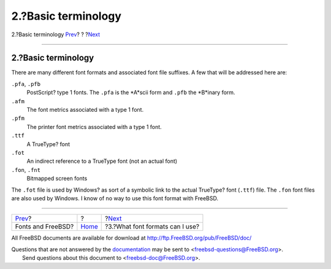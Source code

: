 ====================
2.?Basic terminology
====================

.. raw:: html

   <div class="navheader">

2.?Basic terminology
`Prev <index.html>`__?
?
?\ `Next <font-formats.html>`__

--------------

.. raw:: html

   </div>

.. raw:: html

   <div class="sect1">

.. raw:: html

   <div class="titlepage" xmlns="">

.. raw:: html

   <div>

.. raw:: html

   <div>

2.?Basic terminology
--------------------

.. raw:: html

   </div>

.. raw:: html

   </div>

.. raw:: html

   </div>

There are many different font formats and associated font file suffixes.
A few that will be addressed here are:

.. raw:: html

   <div class="variablelist">

``.pfa``, ``.pfb``
    PostScript? type 1 fonts. The ``.pfa`` is the *A*scii form and
    ``.pfb`` the *B*inary form.

``.afm``
    The font metrics associated with a type 1 font.

``.pfm``
    The printer font metrics associated with a type 1 font.

``.ttf``
    A TrueType? font

``.fot``
    An indirect reference to a TrueType font (not an actual font)

``.fon``, ``.fnt``
    Bitmapped screen fonts

.. raw:: html

   </div>

The ``.fot`` file is used by Windows? as sort of a symbolic link to the
actual TrueType? font (``.ttf``) file. The ``.fon`` font files are also
used by Windows. I know of no way to use this font format with FreeBSD.

.. raw:: html

   </div>

.. raw:: html

   <div class="navfooter">

--------------

+--------------------------+-------------------------+------------------------------------+
| `Prev <index.html>`__?   | ?                       | ?\ `Next <font-formats.html>`__    |
+--------------------------+-------------------------+------------------------------------+
| Fonts and FreeBSD?       | `Home <index.html>`__   | ?3.?What font formats can I use?   |
+--------------------------+-------------------------+------------------------------------+

.. raw:: html

   </div>

All FreeBSD documents are available for download at
http://ftp.FreeBSD.org/pub/FreeBSD/doc/

| Questions that are not answered by the
  `documentation <http://www.FreeBSD.org/docs.html>`__ may be sent to
  <freebsd-questions@FreeBSD.org\ >.
|  Send questions about this document to <freebsd-doc@FreeBSD.org\ >.
